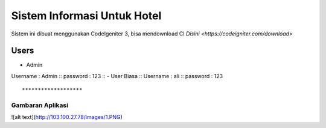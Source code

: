 ###################
Sistem Informasi Untuk Hotel
###################

Sistem ini dibuat menggunakan CodeIgeniter 3, bisa mendownload CI `Disini <https://codeigniter.com/download>`

*******************
Users
*******************

- Admin ::
Username : Admin ::
password : 123 ::
- User Biasa ::
Username : ali ::
password : 123 ::

*******************
Gambaran Aplikasi
*******************

![alt text](http://103.100.27.78/images/1.PNG)
